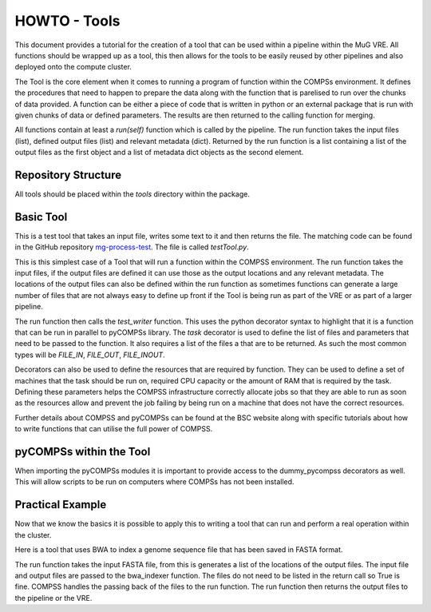 .. See the NOTICE file distributed with this work for additional information
   regarding copyright ownership.

   Licensed under the Apache License, Version 2.0 (the "License");
   you may not use this file except in compliance with the License.
   You may obtain a copy of the License at

       http://www.apache.org/licenses/LICENSE-2.0

   Unless required by applicable law or agreed to in writing, software
   distributed under the License is distributed on an "AS IS" BASIS,
   WITHOUT WARRANTIES OR CONDITIONS OF ANY KIND, either express or implied.
   See the License for the specific language governing permissions and
   limitations under the License.

HOWTO - Tools
=============

This document provides a tutorial for the creation of a tool that can be used within a pipeline within the MuG VRE. All functions should be wrapped up as a tool, this then allows for the tools to be easily reused by other pipelines and also deployed onto the compute cluster.

The Tool is the core element when it comes to running a program of function within the COMPSs environment. It defines the procedures that need to happen to prepare the data along with the function that is parelised to run over the chunks of data provided. A function can be either a piece of code that is written in python or an external package that is run with given chunks of data or defined parameters. The results are then returned to the calling function for merging.

All functions contain at least a `run(self)` function which is called by the pipeline. The run function takes the input files (list), defined output files (list) and relevant metadata (dict). Returned by the run function is a list containing a list of the output files as the first object and a list of metadata dict objects as the second element.


Repository Structure
--------------------

All tools should be placed within the `tools` directory within the package.


Basic Tool
----------

This is a test tool that takes an input file, writes some text to it and then returns the file. The matching code can be found in the GitHub repository `mg-process-test <https://github.com/Multiscale-Genomics/mg-process-test>`_.  The file is called `testTool.py`.

.. code-block:: python
   :linenos:

   """
   .. License and copyright agreement statement
   """
   from __future__ import print_function

   try:
       from pycompss.api.parameter import FILE_INOUT
       from pycompss.api.task import task
       from pycompss.api.api import compss_wait_on
   except ImportError:
       print("[Warning] Cannot import \"pycompss\" API packages.")
       print("          Using mock decorators.")

       from utils.dummy_pycompss import FILE_INOUT
       from utils.dummy_pycompss import task
       from utils.dummy_pycompss import compss_wait_on

   from basic_modules.tool import Tool
   from basic_modules.metadata import Metadata

   # ------------------------------------------------------------------------------

   class testTool(Tool):
       """
       Tool for writing to a file
       """

       def __init__(self):
           """
           Init function
           """
           print("Test writer")
           Tool.__init__(self)

       @task(returns=bool, file_loc=FILE_OUT, isModifier=False)
       def test_writer(self, file_loc):
           """
           Writes a single line to a file and then returns that file

           Parameters
           ----------
           file_loc : str
               Location of an output file

           Returns
           -------
           bool
               Writes to the file, which is returned by pyCOMPSs to the defined location
           """
           try:
               with open(file_loc, "w") as file_handle:
                   file_handle.write("This is the test writer")
           except IOError as error:
               logger.fatal("I/O error({0}): {1}".format(error.errno, error.strerror))
               return False

           return True

       def run(self, input_files, input_metadata, output_files):
           """
           The main function to run the test_writer tool

           Parameters
           ----------
           input_files : dict
               List of input files - In this case there are no input files required
           input_metadata: dict
               Matching metadata for each of the files, plus any additional data
           output_files : dict
               List of the output files that are to be generated

           Returns
           -------
           output_files : dict
               List of files with a single entry.
           output_metadata : dict
               List of matching metadata for the returned files
           """

           results = self.test_writer(
               input_files["input_file_location"],
               output_files["output_file_location"]
           )

           results = compss_wait_on(results)

           if results is False:
               logger.fatal("Test Writer: run failed")
               return {}, {}

           output_metadata = {
               "test": Metadata(
                   data_type="<data_type>",
                   file_type="txt",
                   file_path=output_files["test"],
                   sources=[input_metadata["input_file_location"].file_path],
                   taxon_id=input_metadata["input_file_location"].taxon_id,
                   meta_data={
                       "tool": "testTool"
                   }
               )
           }

           return (output_files, output_metadata)

This is this simplest case of a Tool that will run a function within the COMPSS environment. The run function takes the input files, if the output files are defined it can use those as the output locations and any relevant metadata. The locations of the output files can also be defined within the run function as sometimes functions can generate a large number of files that are not always easy to define up front if the Tool is being run as part of the VRE or as part of a larger pipeline.

The run function then calls the `test_writer` function. This uses the python decorator syntax to highlight that it is a function that can be run in parallel to pyCOMPSs library. The `task` decorator is used to define the list of files and parameters that need to be passed to the function. It also requires a list of the files a that are to be returned. As such the most common types will be `FILE_IN`, `FILE_OUT`, `FILE_INOUT`.

Decorators can also be used to define the resources that are required by function. They can be used to define a set of machines that the task should be run on, required CPU capacity  or the amount of RAM that is required by the task. Defining these parameters helps the COMPSS infrastructure correctly allocate jobs so that they are able to run as soon as the resources allow and prevent the job failing by being run on a machine that does not have the correct resources.

Further details about COMPSS and pyCOMPSs can be found at the BSC website along with specific tutorials about how to write functions that can utilise the full power of COMPSS.


pyCOMPSs within the Tool
------------------------

When importing the pyCOMPSs modules it is important to provide access to the dummy_pycompss decorators as well. This will allow scripts to be run on computers where COMPSs has not been installed.


Practical Example
-----------------

Now that we know the basics it is possible to apply this to writing a tool that can run and perform a real operation within the cluster.

Here is a tool that uses BWA to index a genome sequence file that has been saved in FASTA format.

The run function takes the input FASTA file, from this is generates a list of the locations of the output files. The input file and output files are passed to the bwa_indexer function. The files do not need to be listed in the return call so True is fine. COMPSS handles the passing back of the files to the run function. The run function then returns the output files to the pipeline or the VRE.

.. code-block:: python
   :linenos:

   from __future__ import print_function

   import os
   import shlex
   import shutil
   import subprocess
   import sys
   import tarfile

   from utils import logger

   try:
       if hasattr(sys, '_run_from_cmdl') is True:
           raise ImportError
       from pycompss.api.parameter import FILE_IN, FILE_OUT
       from pycompss.api.task import task
       from pycompss.api.api import compss_wait_on
   except ImportError:
       logger.warn("[Warning] Cannot import \"pycompss\" API packages.")
    logger.warn("          Using mock decorators.")

    from utils.dummy_pycompss import FILE_IN, FILE_OUT # pylint: disable=ungrouped-imports
    from utils.dummy_pycompss import task # pylint: disable=ungrouped-imports
    from utils.dummy_pycompss import compss_wait_on # pylint: disable=ungrouped-imports

   from basic_modules.tool import Tool
   from basic_modules.metadata import Metadata

   # ------------------------------------------------------------------------------

   class bwaIndexerTool(Tool):
       """
       Tool for running indexers over a genome FASTA file
       """

       def __init__(self):
           """
           Init function
           """
           print("BWA Indexer")
           Tool.__init__(self)

       def bwa_runner(self, genome_file):
           """
           Create an index of the genome FASTA file with BWA. These are saved
           alongside the assembly file. If the index has already been generated
           then the locations of the files are returned

           Parameters
           ----------
           genome_file : str
               Location of the assembly file in the file system

           Returns
           -------
           amb_file : str
               Location of the amb file
           ann_file : str
               Location of the ann file
           bwt_file : str
               Location of the bwt file
           pac_file : str
               Location of the pac file
           sa_file : str
               Location of the sa file

           """
           command_line = 'bwa index ' + genome_file

           amb_name = genome_file + '.amb'
           ann_name = genome_file + '.ann'
           bwt_name = genome_file + '.bwt'
           pac_name = genome_file + '.pac'
           sa_name = genome_file + '.sa'

           if os.path.isfile(bwt_name) is False:
               args = shlex.split(command_line)
               process = subprocess.Popen(args)
               process.wait()

           return (amb_name, ann_name, bwt_name, pac_name, sa_name)

       @task(file_loc=FILE_IN, idx_out=FILE_OUT)
       def bwa_indexer(self, file_loc, idx_out): # pylint: disable=unused-argument
           """
           BWA Indexer

           Parameters
           ----------
           file_loc : str
               Location of the genome assebly FASTA file
           idx_out : str
               Location of the output index file

           Returns
           -------
           bool
           """
           amb_loc, ann_loc, bwt_loc, pac_loc, sa_loc = self.bwa_index_genome(file_loc)

           # tar.gz the index
           print("BS - idx_out", idx_out, idx_out.replace('.tar.gz', ''))
           idx_out_pregz = idx_out.replace('.tar.gz', '.tar')

           index_dir = idx_out.replace('.tar.gz', '')
           os.mkdir(index_dir)

           idx_split = index_dir.split("/")

           shutil.move(amb_loc, index_dir)
           shutil.move(ann_loc, index_dir)
           shutil.move(bwt_loc, index_dir)
           shutil.move(pac_loc, index_dir)
           shutil.move(sa_loc, index_dir)

           index_folder = idx_split[-1]

           tar = tarfile.open(idx_out_pregz, "w")
           tar.add(index_dir, arcname=index_folder)
           tar.close()

           command_line = 'pigz ' + idx_out_pregz
           args = shlex.split(command_line)
           process = subprocess.Popen(args)
           process.wait()

           return True

       def run(self, input_files, metadata, output_files):
           """
           Function to run the BWA over a genome assembly FASTA file to generate
           the matching index for use with the aligner

           Parameters
           ----------
           input_files : list
               List containing the location of the genome assembly FASTA file
           meta_data : list
           output_files : list
               List of outpout files generated

           Returns
           -------
           output_files : dict
               index : str
                   Location of the index file defined in the input parameters
           output_metadata : dict
               index : Metadata
                   Metadata relating to the index file
           """
           results = self.bwa_indexer(
               input_files["genome"],
               output_files["index"]
           )
           results = compss_wait_on(results)

           output_metadata = {
               "index": Metadata(
                   data_type="sequence_mapping_index_bwa",
                   file_type="TAR",
                   file_path=output_files["index"],
                   sources=[metadata["genome"].file_path],
                   taxon_id=metadata["genome"].taxon_id,
                   meta_data={
                       "assembly": metadata["genome"].meta_data["assembly"],
                       "tool": "bwa_indexer"
                   }
               )
           }

           return (output_files, output_metadata)

   # ------------------------------------------------------------------------------

